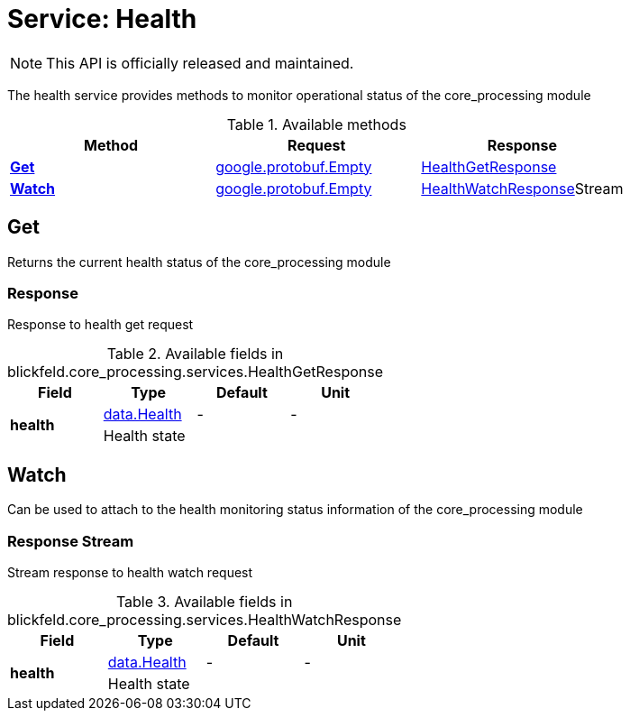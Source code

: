 = Service: Health

NOTE: This API is officially released and maintained.

The health service provides methods to monitor operational status of the core_processing module

.Available methods
|===
| Method | Request | Response

| *xref:#Get[]* | xref:#_google_protobuf_Empty[google.protobuf.Empty]| xref:blickfeld/core_processing/services/health.adoc#_blickfeld_core_processing_services_HealthGetResponse[HealthGetResponse]
| *xref:#Watch[]* | xref:#_google_protobuf_Empty[google.protobuf.Empty]| xref:blickfeld/core_processing/services/health.adoc#_blickfeld_core_processing_services_HealthWatchResponse[HealthWatchResponse]Stream 
|===
[#Get]
== Get

Returns the current health status of the core_processing module

[#_blickfeld_core_processing_services_HealthGetResponse]
=== Response

Response to health get request

.Available fields in blickfeld.core_processing.services.HealthGetResponse
|===
| Field | Type | Default | Unit

.2+| *health* | xref:blickfeld/core_processing/data/health.adoc#_blickfeld_core_processing_data_Health[data.Health] | - | - 
3+| Health state

|===

[#Watch]
== Watch

Can be used to attach to the health monitoring status information of the core_processing module

[#_blickfeld_core_processing_services_HealthWatchResponse]
=== Response Stream

Stream response to health watch request

.Available fields in blickfeld.core_processing.services.HealthWatchResponse
|===
| Field | Type | Default | Unit

.2+| *health* | xref:blickfeld/core_processing/data/health.adoc#_blickfeld_core_processing_data_Health[data.Health] | - | - 
3+| Health state

|===


